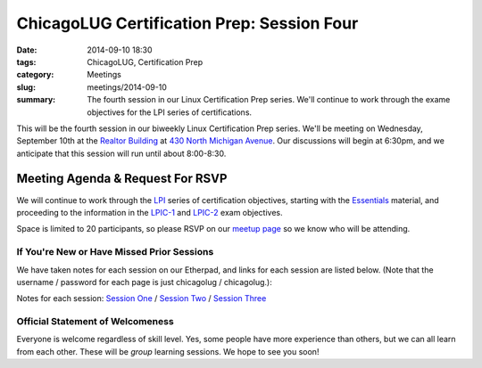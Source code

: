 ChicagoLUG Certification Prep: Session Four 
=============================================
:date: 2014-09-10 18:30
:tags: ChicagoLUG, Certification Prep
:category: Meetings
:slug: meetings/2014-09-10
:summary: The fourth session in our Linux Certification Prep series. We'll continue to work through the exame objectives for the LPI series of certifications.

This will be the fourth session in our biweekly Linux Certification Prep
series. We'll be meeting on Wednesday, September 10th at the `Realtor Building`_
at `430 North Michigan Avenue`_. Our discussions will begin at 6:30pm, and
we anticipate that this session will run until about 8:00-8:30.

Meeting Agenda & Request For RSVP
----------------------------------

We will continue to work through the `LPI`_ series of certification objectives,
starting with the `Essentials`_ material, and proceeding
to the information in the `LPIC-1`_ and `LPIC-2`_ exam objectives.

Space is limited to 20 participants, so please RSVP on our `meetup page`_ so
we know who will be attending.

If You're New or Have Missed Prior Sessions
********************************************

We have taken notes for each session on our Etherpad, and links for each session
are listed below. (Note that the username / password for each page is just
chicagolug / chicagolug.):

Notes for each session: `Session One`_ / `Session Two`_ / `Session Three`_ 

Official Statement of Welcomeness
**********************************

Everyone is welcome regardless of skill level. Yes, some people have more
experience than others, but we can all learn from each other. These will be
*group* learning sessions.  We hope to see you soon!

.. _`Realtor Building`: http://www.chicagoarchitecture.info/Building/3498/Realtor-Building.php
.. _`430 North Michigan Avenue`: https://goo.gl/maps/RLcYT
.. _`LPI`: https://www.lpi.org/linux-certifications
.. _`Essentials`: https://www.lpi.org/linux-certifications/entry-level-credential/linux-essentials
.. _`LPIC-1`: https://www.lpi.org/linux-certifications/programs/lpic-1
.. _`LPIC-2`: https://www.lpi.org/linux-certifications/programs/lpic-2
.. _`meetup page`: http://www.meetup.com/Windy-City-Linux-Users-Group/events/qrfklkyslbkc/
.. _`Session One`: http://etherpad.chicagolug.org/p/certs-2014-07-30
.. _`Session Two`: http://etherpad.chicagolug.org/p/certs-2014-08-13
.. _`Session Three`: http://etherpad.chicagolug.org/p/certs-2014-08-27
